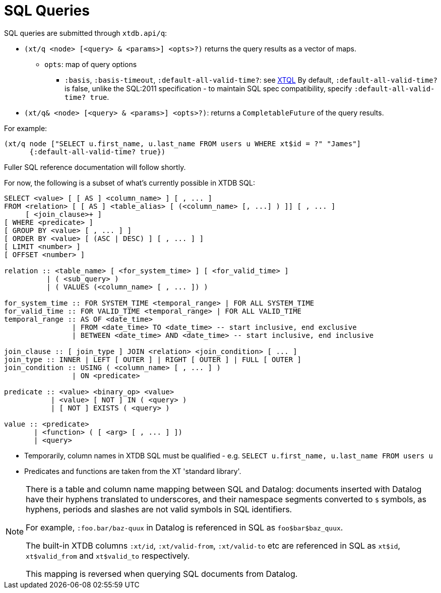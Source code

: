 = SQL Queries

SQL queries are submitted through `xtdb.api/q`:

* `(xt/q <node> [<query> & <params>] <opts>?)` returns the query results as a vector of maps.
** `opts`: map of query options
*** `:basis`, `:basis-timeout`, `:default-all-valid-time?`: see link:../xtql/queries#basis[XTQL]
    By default, `:default-all-valid-time?` is false, unlike the SQL:2011 specification - to maintain SQL spec compatibility, specify `:default-all-valid-time? true`.
* `(xt/q& <node> [<query> & <params>] <opts>?)`: returns a `CompletableFuture` of the query results.

For example:

[source,clojure]
----
(xt/q node ["SELECT u.first_name, u.last_name FROM users u WHERE xt$id = ?" "James"]
      {:default-all-valid-time? true})
----

Fuller SQL reference documentation will follow shortly.

For now, the following is a subset of what's currently possible in XTDB SQL:

[source,sql]
----
SELECT <value> [ [ AS ] <column_name> ] [ , ... ]
FROM <relation> [ [ AS ] <table_alias> [ (<column_name> [, ...] ) ]] [ , ... ]
     [ <join_clause>+ ]
[ WHERE <predicate> ]
[ GROUP BY <value> [ , ... ] ]
[ ORDER BY <value> [ (ASC | DESC) ] [ , ... ] ]
[ LIMIT <number> ]
[ OFFSET <number> ]

relation :: <table_name> [ <for_system_time> ] [ <for_valid_time> ]
          | ( <sub_query> )
          | ( VALUES (<column_name> [ , ... ]) )

for_system_time :: FOR SYSTEM_TIME <temporal_range> | FOR ALL SYSTEM_TIME
for_valid_time :: FOR VALID_TIME <temporal_range> | FOR ALL VALID_TIME
temporal_range :: AS OF <date_time>
                | FROM <date_time> TO <date_time> -- start inclusive, end exclusive
                | BETWEEN <date_time> AND <date_time> -- start inclusive, end inclusive

join_clause :: [ join_type ] JOIN <relation> <join_condition> [ ... ]
join_type :: INNER | LEFT [ OUTER ] | RIGHT [ OUTER ] | FULL [ OUTER ]
join_condition :: USING ( <column_name> [ , ... ] )
                | ON <predicate>

predicate :: <value> <binary_op> <value>
           | <value> [ NOT ] IN ( <query> )
           | [ NOT ] EXISTS ( <query> )

value :: <predicate>
       | <function> ( [ <arg> [ , ... ] ])
       | <query>
----

* Temporarily, column names in XTDB SQL must be qualified - e.g. `SELECT u.first_name, u.last_name FROM users u`
* Predicates and functions are taken from the XT 'standard library'.

[NOTE]
====
There is a table and column name mapping between SQL and Datalog: documents inserted with Datalog have their hyphens translated to underscores, and their namespace segments converted to `$` symbols, as hyphens, periods and slashes are not valid symbols in SQL identifiers.

For example, `:foo.bar/baz-quux` in Datalog is referenced in SQL as `foo$bar$baz_quux`.

The built-in XTDB columns `:xt/id`, `:xt/valid-from`, `:xt/valid-to` etc are referenced in SQL as `xt$id`, `xt$valid_from` and `xt$valid_to` respectively.

This mapping is reversed when querying SQL documents from Datalog.
====
